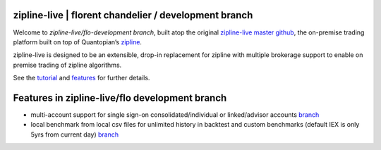 
zipline-live | florent chandelier / development branch
============

Welcome to *zipline-live/flo-development branch*, built atop the \
original `zipline-live master github <https://github.com/zipline-live/zipline>`_, the on-premise trading platform \
built on top of Quantopian’s `zipline <https://github.com/quantopian/zipline>`_.

zipline-live is designed to be an extensible, drop-in replacement for zipline with multiple brokerage support to \
enable on premise trading of zipline algorithms.

See the `tutorial <https://github.com/florentchandelier/zipline/blob/development/docs/source/beginner-tutorial-
zipline-live.rst>`_ and `features <http://www.zipline-live.io/features>`_ for further details.

.. |Apache License| image:: https://img.shields.io/badge/License-Apache%202.0-blue.svg
   :target: https://www.apache.org/licenses/LICENSE-2.0

Features in zipline-live/flo development branch
============

- multi-account support for single sign-on consolidated/individual or linked/advisor accounts `branch <https://github.com/florentchandelier/zipline/tree/feat/specify_accountID_liveTrading>`_

- local benchmark from local csv files for unlimited history in backtest and custom benchmarks (default IEX is only 5yrs from current day) `branch <https://github.com/florentchandelier/zipline/tree/feat/local_benchmark>`_
